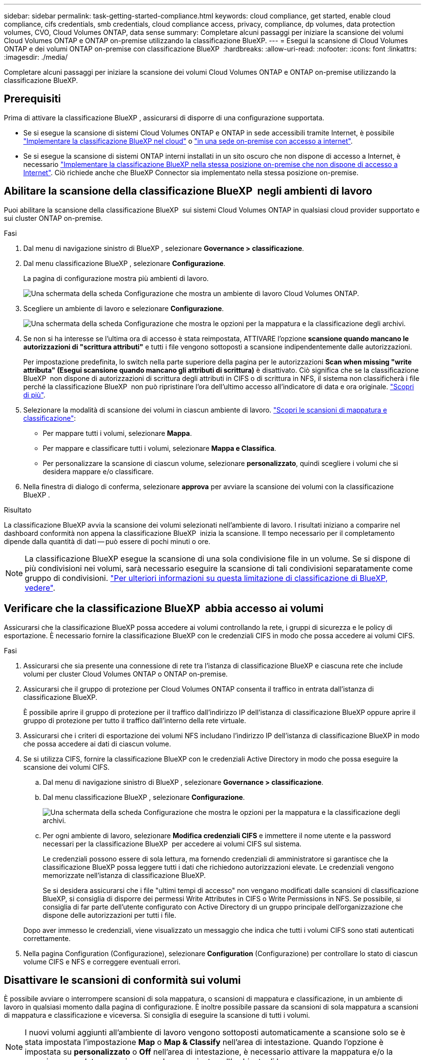 ---
sidebar: sidebar 
permalink: task-getting-started-compliance.html 
keywords: cloud compliance, get started, enable cloud compliance, cifs credentials, smb credentials, cloud compliance access, privacy, compliance, dp volumes, data protection volumes, CVO, Cloud Volumes ONTAP, data sense 
summary: Completare alcuni passaggi per iniziare la scansione dei volumi Cloud Volumes ONTAP e ONTAP on-premise utilizzando la classificazione BlueXP. 
---
= Esegui la scansione di Cloud Volumes ONTAP e dei volumi ONTAP on-premise con classificazione BlueXP 
:hardbreaks:
:allow-uri-read: 
:nofooter: 
:icons: font
:linkattrs: 
:imagesdir: ./media/


[role="lead"]
Completare alcuni passaggi per iniziare la scansione dei volumi Cloud Volumes ONTAP e ONTAP on-premise utilizzando la classificazione BlueXP.



== Prerequisiti

Prima di attivare la classificazione BlueXP , assicurarsi di disporre di una configurazione supportata.

* Se si esegue la scansione di sistemi Cloud Volumes ONTAP e ONTAP in sede accessibili tramite Internet, è possibile link:task-deploy-cloud-compliance.html["Implementare la classificazione BlueXP nel cloud"] o link:task-deploy-compliance-onprem.html["in una sede on-premise con accesso a internet"].
* Se si esegue la scansione di sistemi ONTAP interni installati in un sito oscuro che non dispone di accesso a Internet, è necessario link:task-deploy-compliance-dark-site.html["Implementare la classificazione BlueXP nella stessa posizione on-premise che non dispone di accesso a Internet"]. Ciò richiede anche che BlueXP Connector sia implementato nella stessa posizione on-premise.




== Abilitare la scansione della classificazione BlueXP  negli ambienti di lavoro

Puoi abilitare la scansione della classificazione BlueXP  sui sistemi Cloud Volumes ONTAP in qualsiasi cloud provider supportato e sui cluster ONTAP on-premise.

.Fasi
. Dal menu di navigazione sinistro di BlueXP , selezionare *Governance > classificazione*.
. Dal menu classificazione BlueXP , selezionare *Configurazione*.
+
La pagina di configurazione mostra più ambienti di lavoro.

+
image:screen-cl-config-cvo.png["Una schermata della scheda Configurazione che mostra un ambiente di lavoro Cloud Volumes ONTAP."]

. Scegliere un ambiente di lavoro e selezionare *Configurazione*.
+
image:screen-cl-config-cvo-map-options.png["Una schermata della scheda Configurazione che mostra le opzioni per la mappatura e la classificazione degli archivi."]

. Se non si ha interesse se l'ultima ora di accesso è stata reimpostata, ATTIVARE l'opzione *scansione quando mancano le autorizzazioni di "scrittura attributi"* e tutti i file vengono sottoposti a scansione indipendentemente dalle autorizzazioni.
+
Per impostazione predefinita, lo switch nella parte superiore della pagina per le autorizzazioni *Scan when missing "write attributa" (Esegui scansione quando mancano gli attributi di scrittura)* è disattivato. Ciò significa che se la classificazione BlueXP  non dispone di autorizzazioni di scrittura degli attributi in CIFS o di scrittura in NFS, il sistema non classificherà i file perché la classificazione BlueXP  non può ripristinare l'ora dell'ultimo accesso all'indicatore di data e ora originale. link:reference-collected-metadata.html["Scopri di più"^].

. Selezionare la modalità di scansione dei volumi in ciascun ambiente di lavoro. link:concept-cloud-compliance.html#whats-the-difference-between-mapping-and-classification-scans["Scopri le scansioni di mappatura e classificazione"]:
+
** Per mappare tutti i volumi, selezionare *Mappa*.
** Per mappare e classificare tutti i volumi, selezionare *Mappa e Classifica*.
** Per personalizzare la scansione di ciascun volume, selezionare *personalizzato*, quindi scegliere i volumi che si desidera mappare e/o classificare.


. Nella finestra di dialogo di conferma, selezionare *approva* per avviare la scansione dei volumi con la classificazione BlueXP .


.Risultato
La classificazione BlueXP avvia la scansione dei volumi selezionati nell'ambiente di lavoro. I risultati iniziano a comparire nel dashboard conformità non appena la classificazione BlueXP  inizia la scansione. Il tempo necessario per il completamento dipende dalla quantità di dati -- può essere di pochi minuti o ore.


NOTE: La classificazione BlueXP esegue la scansione di una sola condivisione file in un volume. Se si dispone di più condivisioni nei volumi, sarà necessario eseguire la scansione di tali condivisioni separatamente come gruppo di condivisioni. link:reference-limitations.html#bluexp-classification-scans-only-one-share-under-a-volume["Per ulteriori informazioni su questa limitazione di classificazione di BlueXP, vedere"^].



== Verificare che la classificazione BlueXP  abbia accesso ai volumi

Assicurarsi che la classificazione BlueXP possa accedere ai volumi controllando la rete, i gruppi di sicurezza e le policy di esportazione. È necessario fornire la classificazione BlueXP con le credenziali CIFS in modo che possa accedere ai volumi CIFS.

.Fasi
. Assicurarsi che sia presente una connessione di rete tra l'istanza di classificazione BlueXP e ciascuna rete che include volumi per cluster Cloud Volumes ONTAP o ONTAP on-premise.
. Assicurarsi che il gruppo di protezione per Cloud Volumes ONTAP consenta il traffico in entrata dall'istanza di classificazione BlueXP.
+
È possibile aprire il gruppo di protezione per il traffico dall'indirizzo IP dell'istanza di classificazione BlueXP oppure aprire il gruppo di protezione per tutto il traffico dall'interno della rete virtuale.

. Assicurarsi che i criteri di esportazione dei volumi NFS includano l'indirizzo IP dell'istanza di classificazione BlueXP in modo che possa accedere ai dati di ciascun volume.
. Se si utilizza CIFS, fornire la classificazione BlueXP con le credenziali Active Directory in modo che possa eseguire la scansione dei volumi CIFS.
+
.. Dal menu di navigazione sinistro di BlueXP , selezionare *Governance > classificazione*.
.. Dal menu classificazione BlueXP , selezionare *Configurazione*.
+
image:screen-cl-config-cvo-map-options.png["Una schermata della scheda Configurazione che mostra le opzioni per la mappatura e la classificazione degli archivi."]

.. Per ogni ambiente di lavoro, selezionare *Modifica credenziali CIFS* e immettere il nome utente e la password necessari per la classificazione BlueXP  per accedere ai volumi CIFS sul sistema.
+
Le credenziali possono essere di sola lettura, ma fornendo credenziali di amministratore si garantisce che la classificazione BlueXP possa leggere tutti i dati che richiedono autorizzazioni elevate. Le credenziali vengono memorizzate nell'istanza di classificazione BlueXP.

+
Se si desidera assicurarsi che i file "ultimi tempi di accesso" non vengano modificati dalle scansioni di classificazione BlueXP, si consiglia di disporre dei permessi Write Attributes in CIFS o Write Permissions in NFS. Se possibile, si consiglia di far parte dell'utente configurato con Active Directory di un gruppo principale dell'organizzazione che dispone delle autorizzazioni per tutti i file.

+
Dopo aver immesso le credenziali, viene visualizzato un messaggio che indica che tutti i volumi CIFS sono stati autenticati correttamente.



. Nella pagina Configuration (Configurazione), selezionare *Configuration* (Configurazione) per controllare lo stato di ciascun volume CIFS e NFS e correggere eventuali errori.




== Disattivare le scansioni di conformità sui volumi

È possibile avviare o interrompere scansioni di sola mappatura, o scansioni di mappatura e classificazione, in un ambiente di lavoro in qualsiasi momento dalla pagina di configurazione. È inoltre possibile passare da scansioni di sola mappatura a scansioni di mappatura e classificazione e viceversa. Si consiglia di eseguire la scansione di tutti i volumi.


NOTE: I nuovi volumi aggiunti all'ambiente di lavoro vengono sottoposti automaticamente a scansione solo se è stata impostata l'impostazione *Map* o *Map & Classify* nell'area di intestazione. Quando l'opzione è impostata su *personalizzato* o *Off* nell'area di intestazione, è necessario attivare la mappatura e/o la scansione completa su ogni nuovo volume aggiunto nell'ambiente di lavoro.

.Fasi
. Dal menu classificazione BlueXP , selezionare *Configurazione*.
. Selezionare il pulsante *Configurazione* per l'ambiente di lavoro che si desidera modificare.
+
image:screen-cl-config-cvo-map-options.png["Una schermata della scheda Configurazione che mostra le opzioni per la mappatura e la classificazione degli archivi."]

. Effettuare una delle seguenti operazioni:
+
** Per disattivare la scansione su un volume, nell'area del volume selezionare *Off*.
** Per disattivare la scansione su tutti i volumi, nell'area di intestazione selezionare *Off*.



